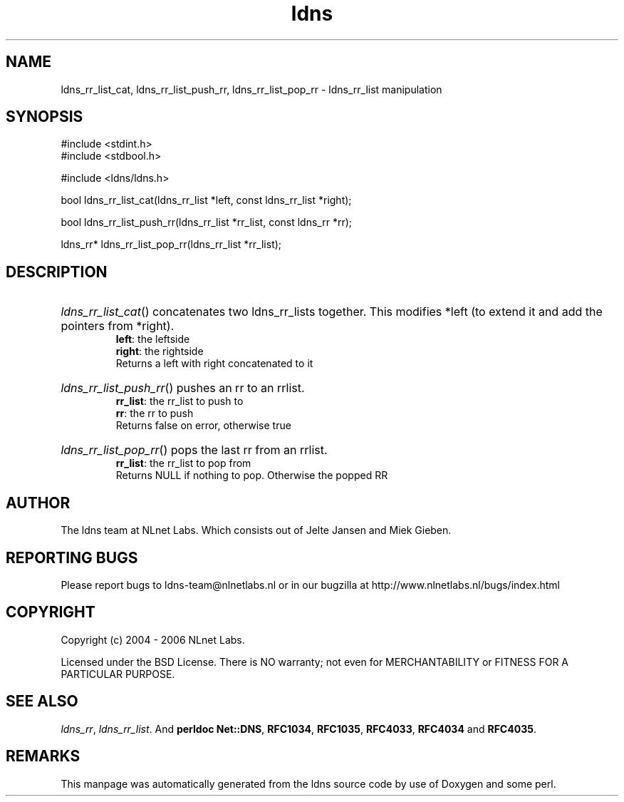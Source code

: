 .ad l
.TH ldns 3 "30 May 2006"
.SH NAME
ldns_rr_list_cat, ldns_rr_list_push_rr, ldns_rr_list_pop_rr \- ldns_rr_list manipulation

.SH SYNOPSIS
#include <stdint.h>
.br
#include <stdbool.h>
.br
.PP
#include <ldns/ldns.h>
.PP
bool ldns_rr_list_cat(ldns_rr_list *left, const ldns_rr_list *right);
.PP
bool ldns_rr_list_push_rr(ldns_rr_list *rr_list, const ldns_rr *rr);
.PP
ldns_rr* ldns_rr_list_pop_rr(ldns_rr_list *rr_list);
.PP

.SH DESCRIPTION
.HP
\fIldns_rr_list_cat\fR()
concatenates two ldns_rr_lists together. This modifies
*left (to extend it and add the pointers from *right).
\.br
\fBleft\fR: the leftside
\.br
\fBright\fR: the rightside
\.br
Returns a left with right concatenated to it
.PP
.HP
\fIldns_rr_list_push_rr\fR()
pushes an rr to an rrlist.
\.br
\fBrr_list\fR: the rr_list to push to 
\.br
\fBrr\fR: the rr to push 
\.br
Returns false on error, otherwise true
.PP
.HP
\fIldns_rr_list_pop_rr\fR()
pops the last rr from an rrlist.
\.br
\fBrr_list\fR: the rr_list to pop from
\.br
Returns \%NULL if nothing to pop. Otherwise the popped \%RR
.PP
.SH AUTHOR
The ldns team at NLnet Labs. Which consists out of
Jelte Jansen and Miek Gieben.

.SH REPORTING BUGS
Please report bugs to ldns-team@nlnetlabs.nl or in 
our bugzilla at
http://www.nlnetlabs.nl/bugs/index.html

.SH COPYRIGHT
Copyright (c) 2004 - 2006 NLnet Labs.
.PP
Licensed under the BSD License. There is NO warranty; not even for
MERCHANTABILITY or
FITNESS FOR A PARTICULAR PURPOSE.

.SH SEE ALSO
\fIldns_rr\fR, \fIldns_rr_list\fR.
And \fBperldoc Net::DNS\fR, \fBRFC1034\fR,
\fBRFC1035\fR, \fBRFC4033\fR, \fBRFC4034\fR  and \fBRFC4035\fR.
.SH REMARKS
This manpage was automatically generated from the ldns source code by
use of Doxygen and some perl.
